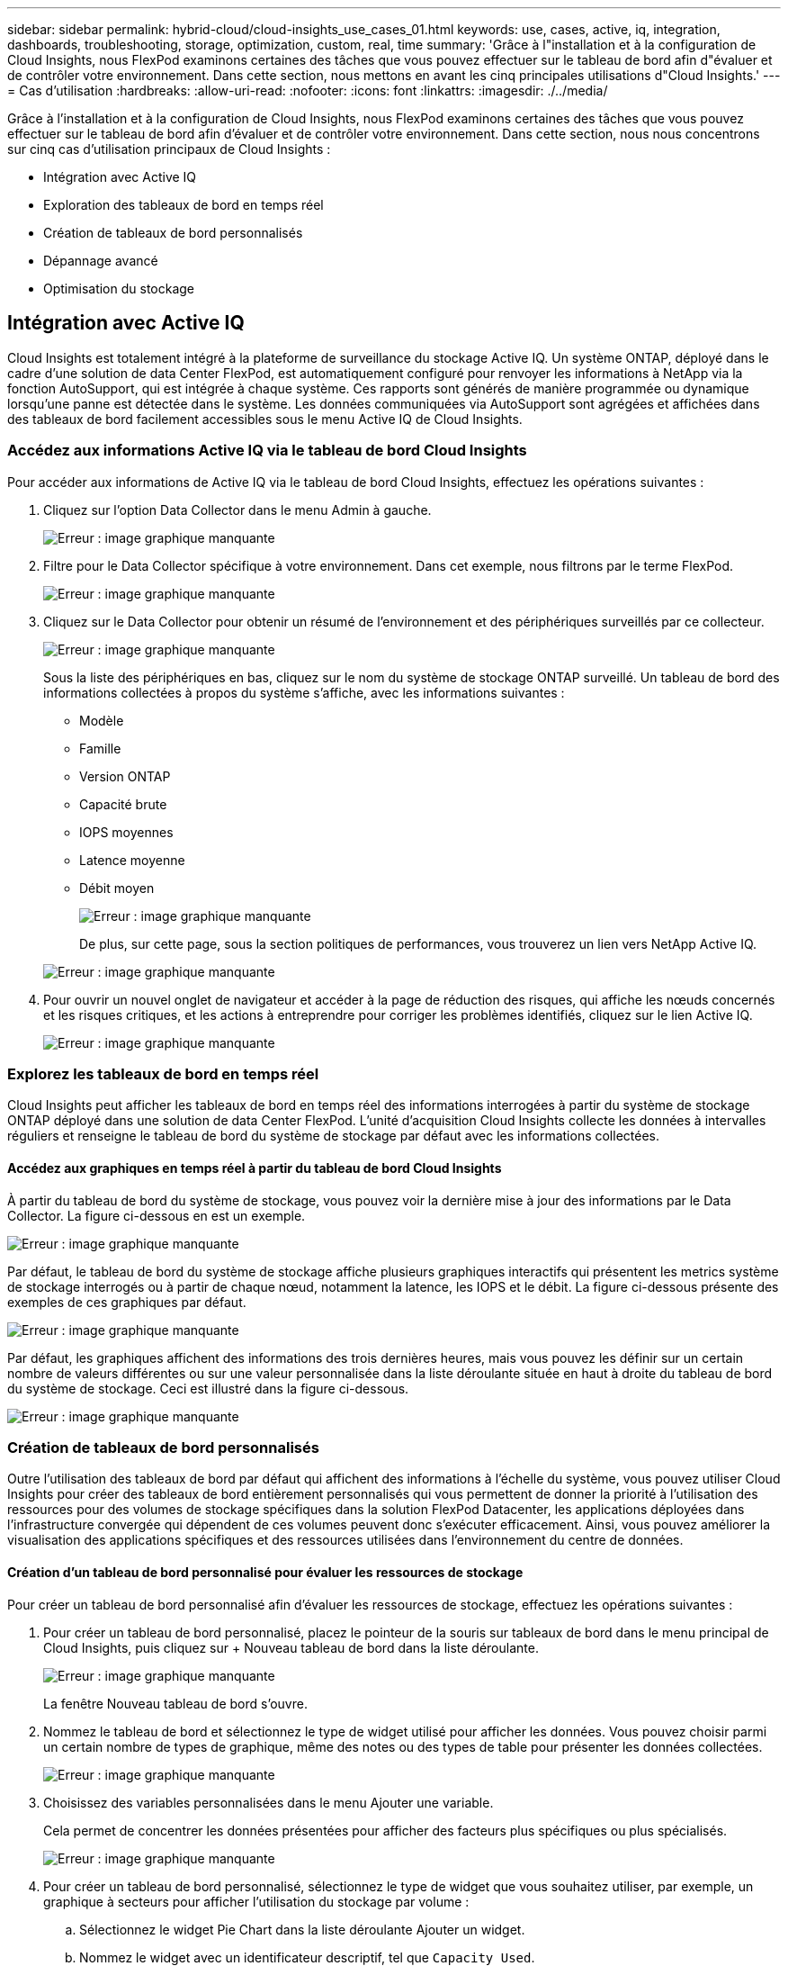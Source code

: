 ---
sidebar: sidebar 
permalink: hybrid-cloud/cloud-insights_use_cases_01.html 
keywords: use, cases, active, iq, integration, dashboards, troubleshooting, storage, optimization, custom, real, time 
summary: 'Grâce à l"installation et à la configuration de Cloud Insights, nous FlexPod examinons certaines des tâches que vous pouvez effectuer sur le tableau de bord afin d"évaluer et de contrôler votre environnement. Dans cette section, nous mettons en avant les cinq principales utilisations d"Cloud Insights.' 
---
= Cas d'utilisation
:hardbreaks:
:allow-uri-read: 
:nofooter: 
:icons: font
:linkattrs: 
:imagesdir: ./../media/


[role="lead"]
Grâce à l'installation et à la configuration de Cloud Insights, nous FlexPod examinons certaines des tâches que vous pouvez effectuer sur le tableau de bord afin d'évaluer et de contrôler votre environnement. Dans cette section, nous nous concentrons sur cinq cas d'utilisation principaux de Cloud Insights :

* Intégration avec Active IQ
* Exploration des tableaux de bord en temps réel
* Création de tableaux de bord personnalisés
* Dépannage avancé
* Optimisation du stockage




== Intégration avec Active IQ

Cloud Insights est totalement intégré à la plateforme de surveillance du stockage Active IQ. Un système ONTAP, déployé dans le cadre d'une solution de data Center FlexPod, est automatiquement configuré pour renvoyer les informations à NetApp via la fonction AutoSupport, qui est intégrée à chaque système. Ces rapports sont générés de manière programmée ou dynamique lorsqu'une panne est détectée dans le système. Les données communiquées via AutoSupport sont agrégées et affichées dans des tableaux de bord facilement accessibles sous le menu Active IQ de Cloud Insights.



=== Accédez aux informations Active IQ via le tableau de bord Cloud Insights

Pour accéder aux informations de Active IQ via le tableau de bord Cloud Insights, effectuez les opérations suivantes :

. Cliquez sur l'option Data Collector dans le menu Admin à gauche.
+
image:cloud-insights_image13.png["Erreur : image graphique manquante"]

. Filtre pour le Data Collector spécifique à votre environnement. Dans cet exemple, nous filtrons par le terme FlexPod.
+
image:cloud-insights_image23.png["Erreur : image graphique manquante"]

. Cliquez sur le Data Collector pour obtenir un résumé de l'environnement et des périphériques surveillés par ce collecteur.
+
image:cloud-insights_image24.png["Erreur : image graphique manquante"]

+
Sous la liste des périphériques en bas, cliquez sur le nom du système de stockage ONTAP surveillé. Un tableau de bord des informations collectées à propos du système s'affiche, avec les informations suivantes :

+
** Modèle
** Famille
** Version ONTAP
** Capacité brute
** IOPS moyennes
** Latence moyenne
** Débit moyen
+
image:cloud-insights_image25.png["Erreur : image graphique manquante"]

+
De plus, sur cette page, sous la section politiques de performances, vous trouverez un lien vers NetApp Active IQ.

+
image:cloud-insights_image26.png["Erreur : image graphique manquante"]



. Pour ouvrir un nouvel onglet de navigateur et accéder à la page de réduction des risques, qui affiche les nœuds concernés et les risques critiques, et les actions à entreprendre pour corriger les problèmes identifiés, cliquez sur le lien Active IQ.
+
image:cloud-insights_image27.png["Erreur : image graphique manquante"]





=== Explorez les tableaux de bord en temps réel

Cloud Insights peut afficher les tableaux de bord en temps réel des informations interrogées à partir du système de stockage ONTAP déployé dans une solution de data Center FlexPod. L'unité d'acquisition Cloud Insights collecte les données à intervalles réguliers et renseigne le tableau de bord du système de stockage par défaut avec les informations collectées.



==== Accédez aux graphiques en temps réel à partir du tableau de bord Cloud Insights

À partir du tableau de bord du système de stockage, vous pouvez voir la dernière mise à jour des informations par le Data Collector. La figure ci-dessous en est un exemple.

image:cloud-insights_image28.png["Erreur : image graphique manquante"]

Par défaut, le tableau de bord du système de stockage affiche plusieurs graphiques interactifs qui présentent les metrics système de stockage interrogés ou à partir de chaque nœud, notamment la latence, les IOPS et le débit. La figure ci-dessous présente des exemples de ces graphiques par défaut.

image:cloud-insights_image29.png["Erreur : image graphique manquante"]

Par défaut, les graphiques affichent des informations des trois dernières heures, mais vous pouvez les définir sur un certain nombre de valeurs différentes ou sur une valeur personnalisée dans la liste déroulante située en haut à droite du tableau de bord du système de stockage. Ceci est illustré dans la figure ci-dessous.

image:cloud-insights_image30.png["Erreur : image graphique manquante"]



=== Création de tableaux de bord personnalisés

Outre l'utilisation des tableaux de bord par défaut qui affichent des informations à l'échelle du système, vous pouvez utiliser Cloud Insights pour créer des tableaux de bord entièrement personnalisés qui vous permettent de donner la priorité à l'utilisation des ressources pour des volumes de stockage spécifiques dans la solution FlexPod Datacenter, les applications déployées dans l'infrastructure convergée qui dépendent de ces volumes peuvent donc s'exécuter efficacement. Ainsi, vous pouvez améliorer la visualisation des applications spécifiques et des ressources utilisées dans l'environnement du centre de données.



==== Création d'un tableau de bord personnalisé pour évaluer les ressources de stockage

Pour créer un tableau de bord personnalisé afin d'évaluer les ressources de stockage, effectuez les opérations suivantes :

. Pour créer un tableau de bord personnalisé, placez le pointeur de la souris sur tableaux de bord dans le menu principal de Cloud Insights, puis cliquez sur + Nouveau tableau de bord dans la liste déroulante.
+
image:cloud-insights_image31.png["Erreur : image graphique manquante"]

+
La fenêtre Nouveau tableau de bord s'ouvre.

. Nommez le tableau de bord et sélectionnez le type de widget utilisé pour afficher les données. Vous pouvez choisir parmi un certain nombre de types de graphique, même des notes ou des types de table pour présenter les données collectées.
+
image:cloud-insights_image32.png["Erreur : image graphique manquante"]

. Choisissez des variables personnalisées dans le menu Ajouter une variable.
+
Cela permet de concentrer les données présentées pour afficher des facteurs plus spécifiques ou plus spécialisés.

+
image:cloud-insights_image33.png["Erreur : image graphique manquante"]

. Pour créer un tableau de bord personnalisé, sélectionnez le type de widget que vous souhaitez utiliser, par exemple, un graphique à secteurs pour afficher l'utilisation du stockage par volume :
+
.. Sélectionnez le widget Pie Chart dans la liste déroulante Ajouter un widget.
.. Nommez le widget avec un identificateur descriptif, tel que `Capacity Used`.
.. Sélectionnez l'objet à afficher. Par exemple, vous pouvez effectuer une recherche à l'aide de la touche terme volume et sélectionner `volume.performance.capacity.used`.
.. Pour les filtrer par système de stockage, utilisez le filtre et tapez le nom du système de stockage de la solution FlexPod Datacenter.
.. Personnalisez les informations à afficher. Par défaut, cette sélection affiche les volumes de données ONTAP et liste les 10 premiers.
.. Pour enregistrer le tableau de bord personnalisé, cliquez sur Enregistrer.
+
image:cloud-insights_image34.png["Erreur : image graphique manquante"]

+
Après avoir enregistré le widget personnalisé, le navigateur retourne à la page Nouveau tableau de bord, où il affiche le widget nouvellement créé et permet de réaliser une action interactive, telle que la modification de la période d'interrogation des données.

+
image:cloud-insights_image35.png["Erreur : image graphique manquante"]







=== Dépannage avancé

Cloud Insights permet d'appliquer des méthodes avancées de dépannage à n'importe quel environnement de stockage d'une infrastructure convergée FlexPod Datacenter. À l'aide des composants de chacune des fonctionnalités mentionnées ci-dessus : intégration d'Active IQ, tableaux de bord par défaut avec statistiques en temps réel et tableaux de bord personnalisés, les problèmes susceptibles d'apparaître sont détectés rapidement et résolus. Grâce à la liste des risques dans Active IQ, un client peut trouver des erreurs de configuration signalées qui pourraient entraîner un problème ou la détection de bogues qui ont été signalés et corrigés des versions de code, ce qui peut les résoudre. Les tableaux de bord en temps réel sur la page d'accueil de Cloud Insights permettent d'identifier des modèles de performances système qui pourraient être un indicateur précoce d'un problème en hausse et aider à le résoudre rapidement. Enfin, la possibilité de créer des tableaux de bord personnalisés permet aux clients de se concentrer sur les ressources les plus importantes de leur infrastructure et de les surveiller directement pour assurer la continuité de leurs objectifs.



=== Optimisation du stockage

Outre la résolution de problèmes, Cloud Insights peut utiliser les données collectées pour optimiser le système de stockage ONTAP déployé dans une solution d'infrastructure convergée FlexPod Datacenter. Si un volume présente une latence élevée, peut-être parce que plusieurs ordinateurs virtuels exigeant des performances élevées partagent le même datastore, ces informations sont affichées dans le tableau de bord de Cloud Insights. Avec ces informations, l'administrateur de stockage peut choisir de migrer un ou plusieurs VM vers d'autres volumes, de migrer des volumes de stockage entre les niveaux d'agrégats ou entre les nœuds du système de stockage ONTAP, pour obtenir un environnement optimisé pour les performances. Les informations fournies par l'intégration de Active IQ à Cloud Insights permettent de mettre en évidence les problèmes de configuration qui entraînent des performances supérieures aux prévisions et de proposer les actions correctives recommandées qui, si elles sont mises en œuvre, peuvent résoudre les problèmes et garantir un système de stockage parfaitement réglé.
